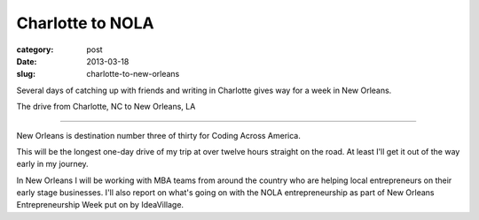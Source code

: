 Charlotte to NOLA
=================

:category: post
:date: 2013-03-18
:slug: charlotte-to-new-orleans


Several days of catching up with friends and writing in Charlotte
gives way for a week in New Orleans.

.. image:: ../img/130318-charlotte-to-nola/charlotte-to-nola.jpg
  :alt: The drive from Charlotte, NC to New Orleans, LA
  :target: http://goo.gl/maps/dmr1S

The drive from Charlotte, NC to New Orleans, LA

----

New Orleans is destination number three of thirty for Coding Across America.

This will be the longest one-day drive of my trip at over twelve hours
straight on the road. At least I'll get it out of the way early in my
journey.

In New Orleans I will be working with MBA teams from around the country who
are helping local entrepreneurs on their early stage businesses. I'll also
report on what's going on with the NOLA entrepreneurship as part of New
Orleans Entrepreneurship Week put on by IdeaVillage.

